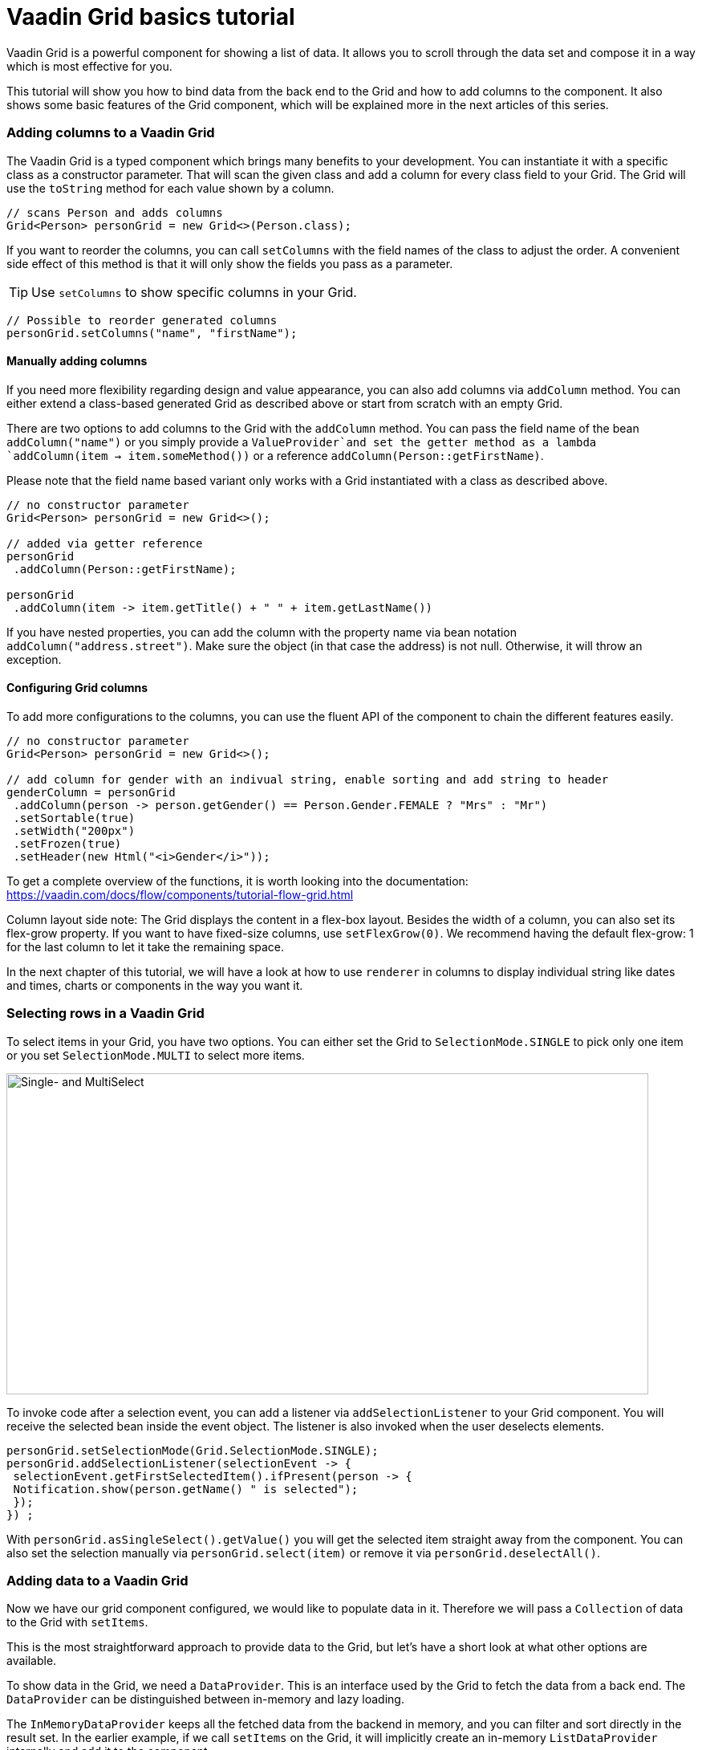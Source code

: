 = Vaadin Grid basics tutorial

:type: text
:tags: Flow, Layout, Java, API, Component
:description: Learn how to configure columns and add data to Grid. How to set up sorting and filtering.
:repo: https://github.com/vaadin-learning-center/GridTutorial_01_Basics
:linkattrs:
:imagesdir: ./images
:related_tutorials:


Vaadin Grid is a powerful component for showing a list of data. It allows you to scroll through the data set and compose it in a way which is most effective for you.

This tutorial will show you how to bind data from the back end to the Grid and how to add columns to the component. It also shows some basic features of the Grid component, which will be explained more in the next articles of this series.

=== Adding columns to a Vaadin Grid
The Vaadin Grid is a typed component which brings many benefits to your development. You can instantiate it with a specific class as a constructor parameter. That will scan the given class and add a column for every class field to your Grid. The Grid will use the `toString` method for each value shown by a column.

[source,java]
----
// scans Person and adds columns
Grid<Person> personGrid = new Grid<>(Person.class);
----

If you want to reorder the columns, you can call `setColumns` with the field names of the class to adjust the order. A convenient side effect of this method is that it will only show the fields you pass as a parameter.

TIP: Use `setColumns` to show specific columns in your Grid.
 
[source,java]
----
// Possible to reorder generated columns
personGrid.setColumns("name", "firstName");
----

==== Manually adding columns
If you need more flexibility regarding design and value appearance, you can also add columns via `addColumn` method. You can either extend a class-based generated Grid as described above or start from scratch with an empty Grid.

There are two options to add columns to the Grid with the `addColumn` method. You can pass the field name of the bean `addColumn("name")` or you simply provide a `ValueProvider`and set the getter method as a lambda `addColumn(item -> item.someMethod())` or a reference `addColumn(Person::getFirstName)`. 

Please note that the field name based variant only works with a Grid instantiated with a class as described above.

[source,java]
----
// no constructor parameter
Grid<Person> personGrid = new Grid<>();

// added via getter reference
personGrid
 .addColumn(Person::getFirstName);

personGrid
 .addColumn(item -> item.getTitle() + " " + item.getLastName())
----

If you have nested properties, you can add the column with the property name via bean notation ``addColumn("address.street")``. Make sure the object (in that case the address) is not null. Otherwise, it will throw an exception.

==== Configuring Grid columns

To add more configurations to the columns, you can use the fluent API of the component to chain the different features easily. 

[source,java]
----
// no constructor parameter
Grid<Person> personGrid = new Grid<>();

// add column for gender with an indivual string, enable sorting and add string to header
genderColumn = personGrid
 .addColumn(person -> person.getGender() == Person.Gender.FEMALE ? "Mrs" : "Mr")
 .setSortable(true)
 .setWidth("200px") 
 .setFrozen(true)
 .setHeader(new Html("<i>Gender</i>"));
----

To get a complete overview of the functions, it is worth looking into the documentation: https://vaadin.com/docs/flow/components/tutorial-flow-grid.html 

Column layout side note: The Grid displays the content in a flex-box layout. Besides the width of a column, you can also set its flex-grow property. If you want to have fixed-size columns, use `setFlexGrow(0)`. We recommend having the default flex-grow: 1 for the last column to let it take the remaining space.

In the next chapter of this tutorial, we will have a look at how to use `renderer` in columns to display individual string like dates and times, charts or components in the way you want it.

=== Selecting rows in a Vaadin Grid
To select items in your Grid, you have two options. You can either set the Grid to `SelectionMode.SINGLE` to pick only one item or you set `SelectionMode.MULTI` to select more items.

image::selectmodegrid.png["Single- and MultiSelect",800,400]

To invoke code after a selection event, you can add a listener via `addSelectionListener` to your Grid component. You will receive the selected bean inside the event object. The listener is also invoked when the user deselects elements.

[source,java]
----
personGrid.setSelectionMode(Grid.SelectionMode.SINGLE);
personGrid.addSelectionListener(selectionEvent -> {
 selectionEvent.getFirstSelectedItem().ifPresent(person -> {
 Notification.show(person.getName() " is selected");
 });
}) ;
----

With `personGrid.asSingleSelect().getValue()` you will get the selected item straight away from the component. You can also set the selection manually via `personGrid.select(item)` or remove it via `personGrid.deselectAll()`.

=== Adding data to a Vaadin Grid

Now we have our grid component configured, we would like to populate data in it. Therefore we will pass a `Collection` of data to the Grid with `setItems`. 

This is the most straightforward approach to provide data to the Grid, but let's have a short look at what other options are available.

To show data in the Grid, we need a `DataProvider`. This is an interface used by the Grid to fetch the data from a back end. The `DataProvider` can be distinguished between in-memory and lazy loading. 

The `InMemoryDataProvider` keeps all the fetched data from the backend in memory, and you can filter and sort directly in the result set. In the earlier example, if we call `setItems` on the Grid, it will implicitly create an in-memory `ListDataProvider` internally and add it to the component.

If you have a considerable amount of data, and it is too costly to load all data in one step, you would use a `CallbackDataProvider`. This loads the data step by step from the back end and also filter and sort the data set. We will have a closer look at that topic in one of the next articles.

[source,java]
----
Grid<Person> personGrid = new Grid<>();

// add columns
personGrid
 .addColumn...

// fetch data from the backend at once
final List<Person> personList = PersonService.findAll();

// provide a list of data to the component
personGrid.setItems(personList);

// or you can do it alternatively this way
final ListDataProvider<Person> dataProvider = DataProvider.ofCollection(personList);
personGrid.setDataProvider(dataProvider);
----

=== Filter and sort columns
If you want to filter or sort the data, you can call `setFilter` to define a predicate to include required data and `setSortOrder` to define the bean field you want to sort and the direction.

[source,java]
----
dataProvider.setFilter(person -> person.getAddress() != null);
dataProvider.setSortOrder(Person::getName, SortDirection.ASCENDING);
----

These are the easiest options to filter and sort data in the Grid. There are further options to sort and filter data, for example, to combine multiple sort orders and filters or to forward customized requests to the back end. We will cover this topic in one of the next articles in this series.


=== Summary 

Today we learned how to create and configure a Grid and its columns with the Java API. We also had a short preview of how to load data into the component and what filtering and sorting options are available. In the next articles, we will have a detailed look on how to render values and components inside columns, how to apply more customized sort and filter options and how to use the lazy loading data provider.

If you want a spoiler, you could have a look here: https://vaadin.com/docs/flow/components/tutorial-flow-grid.html

Otherwise, stay excited about the next article!

